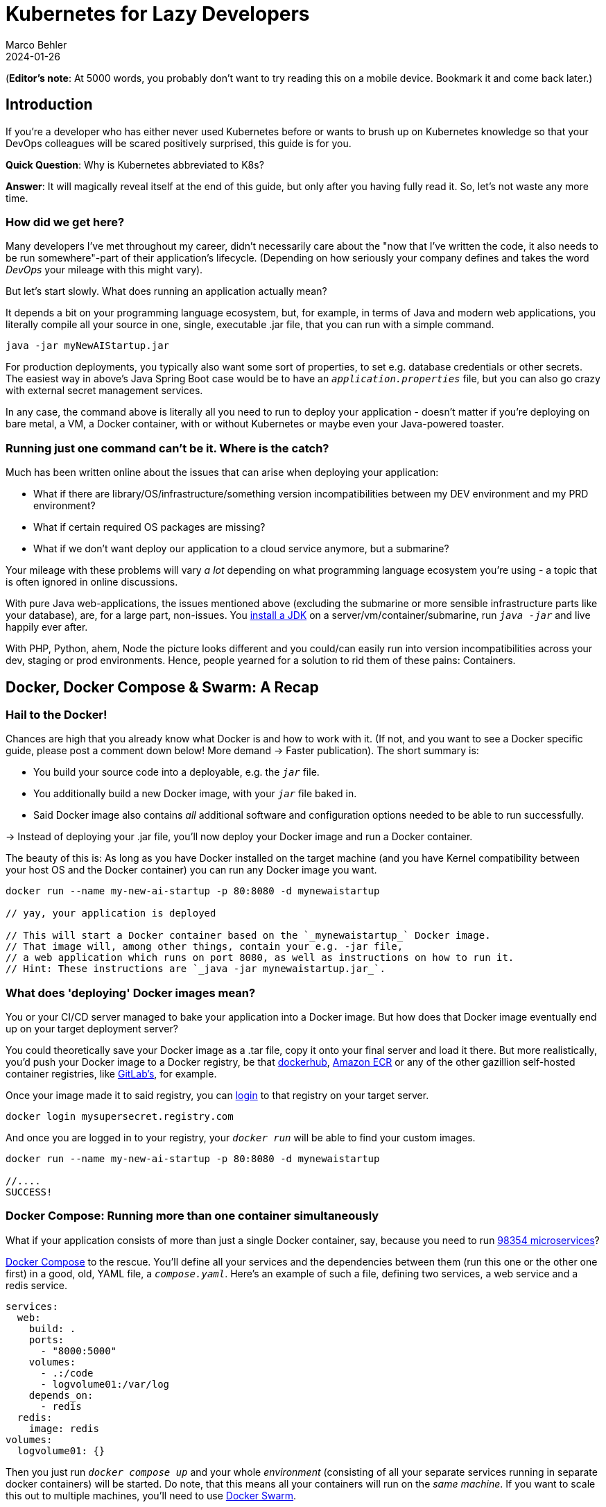 = Kubernetes for Lazy Developers
Marco Behler
2024-01-26
:page-layout: layout-guides
:page-image: "/images/guides/undraw_logistics_x4dc.png"
:page-description: You can use this guide to get up to speed with Kubernetes as a developer. From its very basics, to more intermediate topics like Helm charts and how all of this affects you as a dev.
:page-published: false
:page-tags: ["kubernetes", "kubernetes basics", "kubernetes for developers"]
:page-commento_id: /guides/kubernetes-for-lazy-developer

(*Editor’s note*: At 5000 words, you probably don't want to try reading this on a mobile device. Bookmark it and come back later.)

== Introduction

If you're a developer who has either never used Kubernetes before or wants to brush up on Kubernetes knowledge so that your DevOps colleagues will be [line-through]#scared# positively surprised, this guide is for you.

*Quick Question*: Why is Kubernetes abbreviated to K8s?

*Answer*: It will magically reveal itself at the end of this guide, but only after you having fully read it. So, let's not waste any more time.

=== How did we get here?

Many developers I've met throughout my career, didn't necessarily care about the "now that I've written the code, it also needs to be run somewhere"-part of their application's lifecycle. (Depending on how seriously your company defines and takes the word _DevOps_ your mileage with this might vary).

But let's start slowly. What does running an application actually mean?

It depends a bit on your programming language ecosystem, but, for example, in terms of Java and modern web applications, you literally compile all your source in one, single, executable .jar file, that you can run with a simple command.

[source,java]
----
java -jar myNewAIStartup.jar
----

For production deployments, you typically also want some sort of properties, to set e.g. database credentials or other secrets. The easiest way in above's Java Spring Boot case would be to have an `_application.properties_` file, but you can also go crazy with external secret management services.

In any case, the command above is literally all you need to run to deploy your application - doesn't matter if you're deploying on bare metal, a VM, a Docker container, with or without Kubernetes or maybe even your Java-powered toaster.

=== Running just one command can't be it. Where is the catch?

Much has been written online about the issues that can arise when deploying your application:

* What if there are library/OS/infrastructure/something version incompatibilities between my DEV environment and my PRD environment?
* What if certain required OS packages are missing?
* What if we don't want deploy our application to a cloud service anymore, but a submarine?

Your mileage with these problems will vary _a lot_ depending on what programming language ecosystem you're using - a topic that is often ignored in online discussions.

With pure Java web-applications, the issues mentioned above (excluding the submarine or more sensible infrastructure parts like your database), are, for a large part, non-issues. You https://www.marcobehler.com/guides/a-guide-to-java-versions-and-features[install a JDK] on a server/vm/container/submarine, run `_java -jar_` and live happily ever after.

With PHP, Python, ahem, Node the picture looks different and you could/can easily run into version incompatibilities across your dev, staging or prod environments. Hence, people yearned for a solution to rid them of these pains: Containers.

== Docker, Docker Compose & Swarm: A Recap

=== Hail to the Docker!

Chances are high that you already know what Docker is and how to work with it. (If not, and you want to see a Docker specific guide, please post a comment down below! More demand -> Faster publication). The short summary is:

* You build your source code into a deployable, e.g. the `_jar_` file.
* You additionally build a new Docker image, with your `_jar_` file baked in.
* Said Docker image also contains _all_ additional software and configuration options needed to be able to run successfully.

-> Instead of deploying your .jar file, you'll now deploy your Docker image and run a Docker container.

The beauty of this is: As long as you have Docker installed on the target machine (and you have Kernel compatibility between your host OS and the Docker container) you can run any Docker image you want.

[source,console]
----
docker run --name my-new-ai-startup -p 80:8080 -d mynewaistartup

// yay, your application is deployed

// This will start a Docker container based on the `_mynewaistartup_` Docker image.
// That image will, among other things, contain your e.g. -jar file,
// a web application which runs on port 8080, as well as instructions on how to run it.
// Hint: These instructions are `_java -jar mynewaistartup.jar_`.
----

=== What does 'deploying' Docker images mean?

You or your CI/CD server managed to bake your application into a Docker image. But how does that Docker image eventually end up on your target deployment server?

You could theoretically save your Docker image as a .tar file, copy it onto your final server and load it there. But more realistically, you'd push your Docker image to a Docker registry, be that https://hub.docker.com/_/registry[dockerhub], https://aws.amazon.com/ecr/[Amazon ECR] or any of the other gazillion self-hosted container registries, like https://docs.gitlab.com/ee/user/packages/container_registry/[GitLab's], for example.

Once your image made it to said registry, you can https://docs.docker.com/engine/reference/commandline/login/[login] to that registry on your target server.

[source,console]
----
docker login mysupersecret.registry.com
----

And once you are logged in to your registry, your `_docker run_` will be able to find your custom images.

[source,console]
----
docker run --name my-new-ai-startup -p 80:8080 -d mynewaistartup

//....
SUCCESS!
----

=== Docker Compose: Running more than one container simultaneously

What if your application consists of more than just a single Docker container, say, because you need to run https://www.marcobehler.com/guides/java-microservices-a-practical-guide[98354 microservices]?

https://docs.docker.com/compose/[Docker Compose] to the rescue. You'll define all your services and the dependencies between them (run this one or the other one first) in a good, old, YAML file, a `_compose.yaml_`. Here's an example of such a file, defining two services, a web service and a redis service.

[source,yaml]
----
services:
  web:
    build: .
    ports:
      - "8000:5000"
    volumes:
      - .:/code
      - logvolume01:/var/log
    depends_on:
      - redis
  redis:
    image: redis
volumes:
  logvolume01: {}
----

Then you just run `_docker compose up_` and your whole _environment_ (consisting of all your separate services running in separate docker containers) will be started. Do note, that this means all your containers will run on the _same machine_. If you want to scale this out to multiple machines, you'll need to use https://docs.docker.com/engine/swarm/[Docker Swarm].

While `_Docker Compose_` might be mainly known for quickly spinning up development or testing environments, it actually works really well for (single host) prod deployments as well.
If your application...

* doesn't have any specific high-availability requirements
* you don't mind some manual work (ssh login, docker compose up/down) or using a complementary tool like https://www.ansible.com/[Ansible]
* or you simply don't want to spend enormous amounts of [line-through]#money# investments on a DevOps team

...using Docker Compose for production deployments will go a long way.

== Kubernetes 101: Basics & Concepts

=== What do I need Kubernetes for, then?

Things get interesting if you want to start running hundreds, thousands (or a multiple of that) containers, if you don't care or don't want to know on what specific underlying hardware/box your containers will be running on, yet still want to be able to sensibly manage all of this. Kubernetes, to the rescue!

(Note: Quite a while ago I read a Kubernetes book, where in the intro they specified a lower-bound number where running Kubernetes starts makes sense and *I think* it started with hundreds to thousands, though I cannot find the exact book anymore. To be checked)

Let's do a quick Kubernetes Concept 101.

TBD Control Pane Graph

=== (Worker) Nodes

Your software (or _workload_ in Kubernetes terms) has to run somewhere, be it a virtual or physical machine. Kubernetes call this somewhere `_Nodes_`.

Furthermore, Kubernetes deploys and runs containers: Hello, Docker, my old friend! (Note: Kubernetes supports many container runtimes, from https://containerd.io/[containerd], https://cri-o.io/[CRI-O], https://docs.docker.com/engine/[Docker Engine] and more, though Docker is the most commonly used)

Actually, this is not 100% right. In Kubernetes' terms, you deploy (_schedule_) `_Pods_`, with a pod consisting of one or more containers.

Alright, we got `_pods_` running on `_nodes_`, but who controls those nodes and how and where do you decide what to run on these `_nodes_`?

(TIP: A tiny mapping table)
[cols="1,1"]
|===
|Non-Kubernetes -> | Kubernetes Speak

|Software/Application(s)
|Workload

|Machine
|Node

|Container(s)
|Pod

|Deployment
|Scheduling
|===

=== Control Plane

Meet the `_Control Plane_` For simplicity's sake, let's just think of it as _one_ component that controls your nodes (as opposed to the https://kubernetes.io/docs/concepts/overview/components/[approximately 9472 components] it consists of). The control pane, among many things,...

* Lets you [line-through]#run# _schedule_ your application, i.e. lets you put a pod on a node.
* Checks if all your pods are in the desired state, e.g. are they responsive or does one of them need to be restarted?
* fulfills every engineer's fantasy: "We need to finally scale 10xfold, let's quickly spin up n-more pods!"

=== Pods vs Nodes

In case the difference between `_pods_` and `_nodes_` is still a bit unclear. Kubernetes has a so-called Scheduler. Whenever the Scheduler discovers new pods (== container(s)) to be scheduled (yay!), it tries to find the _optimal_ `_node_` for the pod. Which means it could very well be the case that multiple pods run on the same node or different ones. If you want to dig deeper into this topic, you might want to read the documentation for "node selection" and how you can influence it, https://kubernetes.io/docs/concepts/scheduling-eviction/kube-scheduler/[in the official documentation].

=== Clusters & Clouds

Take multiple nodes and your control pane, and you have a `_cluster_`.

Take multiple clusters and you can separate your dev, test & production environments or maybe teams, projects or different application types - that's up to you.

Take it even further, and [line-through]#try going# go multi-cloud Kubernetes, running multiple clusters across different private and/or public cloud platforms (Congratulations! What you have achieved is not for the faint of heart)

=== Addons

There are also a fair amount of https://kubernetes.io/docs/concepts/overview/components/#web-ui-dashboard[Kubernetes add-ons].

Most importantly for developers there is a https://kubernetes.io/docs/tasks/access-application-cluster/web-ui-dashboard/[Web UI/Dashboard] which you can use to essentially manage your cluster.

If you're not self-hosting your Kubernetes setup, you'd simply use whatever UI your cloud vendors, like https://cloud.google.com/gcp/[Google Cloud], https://aws.amazon.com/eks/[AWS] or the many others provide.

=== Please, let's stop with the Kubernetes 101

Those four 101-sections above will (hopefully) give you enough of a mental model to get started with Kubernetes and we'll leave it at that with the concepts.

Truth be told, you'll be shocked if you enter "Kubernetes" on https://learning.oreilly.com . You'll get thousands of learning resource results, with many many many of the books being 500+ pages long. Fine reading for a rainy winter day! The good part: you, as a developer, don't have to care about most of that's written in these books, teaching you how to setup, maintain and manage your clusters, though being aware of the sheer complexity of all of this helps.

=== What do I need to do to see all of this in action?

* A Kubernetes installation (we'll talk about that a bit later in more detail)
* YAML, YAML, YAML!!!
* A tool to interact with your Kubernetes cluster: `_kubectl_`

=== Where do I get kubectl?

You can download `_kubectl_`, which is essentially _the_ CLI tool to do everything you ever wanted to do with your Kubernetes cluster https://kubernetes.io/docs/tasks/tools/[here]. That page lists various ways of installing kubectl for your specific operating system.

=== How do I pronounce kubectl?†

See https://www.youtube.com/watch?v=9oCVGs2oz28. It's being pronounced as "Kube Control".

=== What do I need for kubectl to work?

You'll need a config file, a so-called `_kubeconfig file_`, which lets you access your Kubernetes cluster.

By default, that file is located at `_~/.kube/config_`. It is also important to note that this config file is also being read in by your favorite IDE, like https://www.jetbrains.com/idea/[IntelliJ IDEA], to properly set up its Kubernetes features.

=== Where do I get the kubeconfig file from?

*Option 1* If you are using a managed Kubernetes installation (https://docs.aws.amazon.com/eks/latest/userguide/create-kubeconfig.html[EKS], https://cloud.google.com/kubernetes-engine/docs/how-to/cluster-access-for-kubectl[GKE], https://gist.github.com/dcasati/c71243c1a010993d9f281e0f06dc839d[AKS]), check out the corresponding documentation pages. Yes, just click the links, I did all the work linking to the correct pages. Simply put, you'll use their CLI tools to generate/download the file for you.

*Option 2* If you installed e.g. https://minikube.sigs.k8s.io/docs/start/[Minikube] locally, it will automatically create a kubeconfig file for you.

*Option 3* If you happen to know your Kubernetes master node and can ssh into it, run a:

`_cat /etc/kubernetes/admin.conf_` or cat `_~/.kube/config_`

=== Anything else I need to know about the kubeconfig file?

A kubeconfig file is good, old YAML, and there are many things it can contain (clusters, users, contexts). For the inclined, https://kubernetes.io/docs/concepts/configuration/organize-cluster-access-kubeconfig/[check out the official documentation].

For now we can ignore users and contexts and live with the simplification that the kubeconfig file contains the cluster(s) you can connect to, e.g. `_development_` or `_test_`.

Here's an example kubeconfig file, taken https://kubernetes.io/docs/tasks/access-application-cluster/configure-access-multiple-clusters/[from the official Kubernetes documentation].

(Don't worry, you don't have to understand this line-by-line, it's simply there to give you a feeling what these files look like)

[source,yaml]
----
apiVersion: v1
clusters:
- cluster:
    certificate-authority: fake-ca-file
    server: https://1.2.3.4
  name: development
- cluster:
    insecure-skip-tls-verify: true
    server: https://5.6.7.8
  name: test
contexts:
- context:
    cluster: development
    namespace: frontend
    user: developer
  name: dev-frontend
- context:
    cluster: development
    namespace: storage
    user: developer
  name: dev-storage
- context:
    cluster: test
    namespace: default
    user: experimenter
  name: exp-test
current-context: ""
kind: Config
preferences: {}
users:
- name: developer
  user:
    client-certificate: fake-cert-file
    client-key: fake-key-file
- name: experimenter
  user:
    # Documentation note (this comment is NOT part of the command output).
    # Storing passwords in Kubernetes client config is risky.
    # A better alternative would be to use a credential plugin
    # and store the credentials separately.
    # See https://kubernetes.io/docs/reference/access-authn-authz/authentication/#client-go-credential-plugins
    password: some-password
    username: exp
----

=== Kubectl 101

What can you now do with Kubectl? Remember, at the beginning we said your goal is to have a pod (n+ containers), and schedule it (run them) on a node (server).

And the way is to feed yaml files (yay) with the desired state of your cluster into kubectl, and it will happily set your cluster into the desired state.

=== Pod Manifests

You could, for example, create a file called `_marcocodes-pod.yaml_` that looks like this...

[source,yaml]
----
apiVersion: v1
kind: Pod
metadata:
  name: marcocodes-web
spec:
  containers:
    - image: gcr.io/marco/marcocodes:1.4
      name: marcocodes-web
      ports:
        - containerPort: 8080
          name: http
          protocol: TCP
----

...and feed it into your Kubernetes cluster with the following kubectl command:

[source,console]
----
 kubectl apply -f marcocodes-pod.yaml
----

What would applying this yaml file do? Well, let's go through it step by step:

[source,yaml,indent=0,role=tooth]
----
kind: Pod
----

Kubernetes knows a variety of so-called `_objects_`, `_Pod_` being one of them, and you'll meet the other ones in a bit. Simply put, this .yaml file describes what pod we want to deploy.

[source,yaml,indent=0,role=tooth]
----
metadata:
  name: marcocodes-web
----

Every object and thus every .yaml file in Kubernetes is full of `_metadata_` tags. In this case, we give our pod the `_name_` with value `_marcocodes_web_`. What is this metadata for?
Simply put, Kubernetes needs to somehow, uniquely identify resources in a cluster: Do I already have a pod with name `_marcocodes_web_` running or do I have to start a new one? That is what the metadata is for.


[source,yaml,indent=0,role=tooth]
----
spec:
  containers:
    - image: gcr.io/marco/marcocodes:1.4
      name: marcocodes-web
      ports:
        - containerPort: 8080
          name: http
          protocol: TCP
----

You need to tell Kubernetes _what_ your pod should look like. Remember, it can be n+ containers, hence you can specify a list of containers in the YAML file, even though often you only specify exactly one.

You'll specify a specific Docker image, including its version and also expose port 8080 on that container via http. That's it.

=== What REALLY happens to this yaml file?

*Long Story Short* When you then run `_kubectl apply_`, your yaml file will be submitted to the https://kubernetes.io/docs/reference/command-line-tools-reference/kube-apiserver/[Kubernetes API Server] and eventually our Kubernetes system will schedule a pod (with a marcocodes 1.4 container) to run on a healthy, viable node in our cluster.

More technically, Kubernetes has the concept of a `_reconcilliation loop_`, a fancy term for https://kubernetes.io/docs/concepts/scheduling-eviction/kube-scheduler/[the scheduler] being able to say:

"Here is my current Kubernetes cluster state, here is the users' yaml file, let me reconcile these two". User wants a new pod? I'll create it. User wants storage? I'll attach it to the container, etc.

Speaking about storage...

=== Resources & Volumes

Specifying just the container image isn't all you can do. First off, you might want to take care of your container's resource consumption:

[source,yaml,indent=0,role=tooth]
----
# ....
spec:
  containers:
    - image: gcr.io/marco/marcocodes:1.4
      resources:
        requests:
          cpu: "500m"
          memory: "128Mi"
# ....
----

This makes sure your container gets _at least_ _500m_ (aka 0,5) of CPU, and 128 MB of memory. (You can also specify upper limits that are never to be broken).

In addition, when a Pod is deleted or a container simply restarts, the data in the container’s filesystem is deleted. To circumvent that, you might want to store your data on a `_persistent volume_`.

[source,yaml,indent=0,role=tooth]
----
# ....
spec:
  volumes:
    - name: "marcocodes-data"
      hostPath:
        path: "/var/lib/marcocodes"
  containers:
    - image: gcr.io/marco/marcocodes:1.4
      name: marcocodes
      volumeMounts:
        - mountPath: "/data"
          name: "marcocodes-data"
      ports:
        - containerPort: 8080
          name: http
          protocol: TCP
# ....
----

We're going to have one volume called `_marcocodes-data_`, which will be mounted to the `_/data_` directory on the container, and live under `_/var/lib/marcocodes_` on the host machine.

=== Where's the catch?

You just learned that there are pods, and they consist of one or more Docker images, as well as resource consumption rules and volume definitions.

With all of that YAML we then managed to schedule a single, static, one-off pod. Cheeky question: Where is the advantage to just running `_docker run -d --publish 8080:8080 gcr.io/marco/marcocodes:1.4_`?

Well, for now, there actually is none.

That's why we need to dig deeper into the concepts of `_ReplicaSets_` and `_Deployments_

=== ReplicaSets

Let's be humble. We don't need auto-scaling right off the bat, but it would be nice to have redundant instances of our application and some load-balancing, to be a bit more professional with our deployments, wouldn't it?

Kubernetes' `_ReplicaSets_` to the rescue!

Let's have a look at a `_marcocodes-replica.yaml_` file, that defines such a minimal ReplicaSet.

[source,yaml]
----
apiVersion: apps/v1
kind: ReplicaSet
# metadata:
# ...
spec:
  replicas: 2
  selector: "you will learn this later"
  # ...
  template:
    metadata: "you will learn this later"
      # ...
    spec:
      containers:
        - name: marcocodes-web
          image: "gcr.io/marco/marcocodes:3.85"
----

I left a fair amount of lines (and complexity) out of this YAML file, but most interestingly for now are these two changes:

[source,yaml,indent=0,role=tooth]
----
kind: ReplicaSet
----

This .yaml now describes a `_ReplicaSet_`, not a `_Pod_` anymore.

[source,yaml,indent=0,role=tooth]
----
spec:
  replicas: 2
----

Here's the meat: We want to have 2 replicas == pods running at any given time. If we put in 10 here, Kubernetes would make sure to have 10 pods running at the same time.

When we now apply this .yaml file....

[source,console]
----
kubectl apply -f marcocodes-rs.yaml
----

Kubernetes will fetch a Pod listing from the Kubernetes API (and filter the results by metadata) and depending on the number of pods being returned, Kubernetes will spin up or down additional replicas. That's all there is to it.

=== ReplicaSets: Summary

`_ReplicaSets_` are _almost_ what you'd like to have, but they come with a problem: They are tied to a specific version of your container images (3.85 in our case above) and those are actually not really expected to change. And ReplicaSets also don't really help you with the _rolling out process_ (think, zero downtime) of your software.

Hence we need a new concept to help us manage releases of new versions, meet `_Deployments_`.

=== Deployments

Meet `_Deployments_`, which are used to manage `_ReplicaSets_` (wow!).

[source,yaml]
----
apiVersion: apps/v1
kind: Deployment
metadata: "ignore for now"
  # ...
spec:
  progressDeadlineSeconds: 600
  replicas: 2
  revisionHistoryLimit: 10
  selector: "ignore for now"
    # ...
  strategy:
    rollingUpdate:
      maxSurge: 25%
      maxUnavailable: 25%
    type: RollingUpdate
  template:
     "ignore for now"
    # ...
----

There are an additional 92387 YAML key-value pairs you'll need to learn for Deployments, and we're already quite long into this article. The gist of it is: Kubernetes allows you to have different software rollout strategies (`_rollingUpdate_` or `_recreate_`).

* _Recreate_ will kill all your pods with the old version and re-create them with a new version: your users will experience downtime
* _RollingUpdate_ will perform the update while still serving traffic through old pods, and is thus generally preferred.

=== The Static Nature of K8s

Do note, that everything you have seen so far is, essentially, static. You have YAML files, and even with the _Deployment_ objects above, if you have a new version of your container, you need to edit the .yaml file, save it, apply it - there is a fair amount of manual work involved.

If you want things to be a bit more dynamic, you'll have to additional tools such as https://helm.sh/, which we'll discuss below.

=== Rolling Updates: Too Good To Be True

While we are talking about deploying new versions of your containers....

As always, the devil is in the details. Rolling updates have been done many moons ago already, before Kubernetes existed, even if it was just batch scripts firing SSH commands.

The issue, bluntly put, is not so much about being able to shut down and spin up new instances of your application, but that for a short while (during the deployment) your app essentially needs to gracefully support two versions of the application - which is always interesting as soon as a database is involved or if there have been major refactorings in APIs between frontend/backend, for example.

So, beware of the marketing materials, selling you easy rolling updates - their real challenge has nothing to do with Kubernetes.

=== Side-Note: Self-Healing

On a similar note, that same is true for the term _self-healing_. What Kubernetes can do, is execute health-checks and then take an unresponsive pod, kill it, and schedule a new one. That is also functionality, which has in one form or another existed endlessly. Your favorite Linux distro has essentially always been able to watch and restart services https://superuser.com/questions/683325/how-to-monitor-a-service-and-restart-if-stopped-in-linux[through a variety of ways] - albeit limited to the current machine.

What Kubernetes _cannot_ do is automatically take a botched database migration, which leads to application errors, and then magically _self-heal_ the cluster, i.e. fix corrupted database columns.

It is just my personal impression that talk about _self-healing_ systems often insinuates the latter (maybe among management), whereas it is much more basic functionality.

=== Service Discovery, Load Balancing & Ingress

So far, we talked about dynamically spawning up pods, but never about how network traffic actually reaches your applications. Kubernetes is inheritly dynamic, meaning you can spawn new pods or shut them down at any point in time.

Kubernetes has a couple of concepts to help you with that, from `_Service_` objects (which allow you to expose parts of your cluster to the outer world) to `_Ingress_` objects (allowing you to do HTTP load balancing). Again, this will amount to tons and tons of YAML and a fair amount of reading, but at the end of the day Kubernetes allows you to route any traffic your application gets to your cluster and the other way around.

(Fun Ingress Fact: You'll need to install an Ingress controller (there is no standard one being built into Kubernetes), which will do the load-balancing for you. Options are plentyful: On platforms like AWS, you'd simply use ELB, if you go bare-metal Kubernetes you could use https://projectcontour.io/[Contour], etc.)

=== Last but not least: ConfigMaps & Secrets Management

Apart from the myriad things you've already seen Kubernetes do, you can also use it to store configuration key-value pairs, as well as secrets (think database or API credentials).

(By default, secrets are being stored unencrypted, hence the need to follow the _Safely use Secrets_ section https://kubernetes.io/docs/concepts/configuration/secret/[on this page], or even altogether plugging in an external Secrets store, from AWS, GCP's and Azure's solutions, to https://github.com/hashicorp/vault-csi-provider[HashiCorp's Vault].)

=== Enough! Don't these YAML files become a mess?

Well...

If you think of deploying e.g. https://wordpress.org/download/source/[Wordpress] with Kubernetes, then you'll need a `_Deployment_`, as well as a `_ConfigMap_` and probably also `_Secrets_`. And then a couple of other `_Services_` and other objects we haven't touched here yet. Meaning, you'll end up with thousands of lines of YAML. This doesn't make it intrinsically _messy_, but already at that small stage, there is a ton of _DevOps_ complexity involved.

However, you're also a developer and [line-through]#hopefully# not necessarily the one maintaining these files.

Just in case you have to, it helps tremendously to use your IDEs Kubernete's support, https://www.jetbrains.com/help/idea/kubernetes.html[IntelliJ IDEA] in my case, to get coding assistance support for Helm charts, Kustomize files et al. Oh, we haven't talked about them yet. Let's do that. Here's a video, which will get you up to speed with https://www.youtube.com/watch?v=CryOrxL0JA8[IntelliJ's Kubernetes Plugin].

== Kubernetes: Additional Topics

=== What is Helm? What are Helm Charts?

You can think of https://helm.sh/[Helm] as a packager manager for Kubernetes. Let's get a few concepts down:

As we mentioned above, 'just' installing Wordpress in a Kubernetes cluster will lead to thousands of YAML lines. And it would be great if you didn't have to write those YAML lines yourself, but could use a pre-built package for that, replacing a couple of variables along the way for your specific installation.

That is what `_Helm Charts_` are, a bunch of YAML files and `_templates_`, laid out in a specific directory structure. When you then go about `_installing_` a specific chart, Helm will download it, parse its templates and along with your values generate good old Kubernetes YAML files/manifests, that it then sends to you Kubernetes.

You can then take these charts and share them through repositories. There is no single, default chart repository. A good place to find popular chart repositories is https://artifacthub.io/.

In short, your workflow with Helm would be:

1. https://helm.sh/docs/intro/install/[Install the Helm client]
2. Install a chart of your liking - Part 1
+
[source,console]
----
helm install my-release oci://registry-1.docker.io/bitnamicharts/wordpress
----
+
This line would install the `_wordpress_` chart from the popular bitnami chart repository into your cluster, the end result: A running wordpress installation. In case you are wondering what OCI is: You can host Helm charts in container registries (Amazon ECR, Docker Hub, Artifactory etc...) that support the https://opencontainers.org/[Open Containers Initiative] standard.
3. Install a chart of your liking - Part 2
+
As you almost always will have some configuration values to override (check out the immense list of parameters in the Wordpress case https://artifacthub.io/packages/helm/bitnami/wordpress[here]), you'll want to provide _your_ specific valus://artifaes to the install command. Which you can do through a YAML file, conventionally named  `_values.yaml_` or directly with a command line flag. So, the install command would rather look like this:
+
[source,console]
----
helm install my-release oci://registry-1.docker.io/bitnamicharts/wordpress --values values.yaml

// OR
helm install my-release oci://registry-1.docker.io/bitnamicharts/wordpress --set wordpressUsername=m4rc0 // etc...
----
4. Note: You can also use helm to upgrade your installations. Either, upgrade to a newer version of your chart (think new release), or upgrade the configuration of your installation, with the help of the `_helm upgrade_` command.

If you want to get deeper into helm, I can only recommend you the wonderful https://learning.oreilly.com/library/view/learning-helm/9781492083641/[Learning Helm] book.


=== What is Kustomize?

TBD

=== What is Terraform and what is the difference to Kubernetes?

Thank god we're nearing the end of this guide and I don't have to spend another thousand words on Terraform (hint: as always, you'll find plenty of books and learning resources on Terraform alone out there), so I'll try and make this short:

Kubernetes is about container orchestration. "Let me tell you what I want in this YAML file: Take my container(s) and run them somewhere for me!"

Terraform is about provisioning infrastructure: "Let me tell you want I want in these HashiCorp Configuration Language (HCL, .tf) files! Please create five servers, a couple load balancers, two databases, a couple queues, as well as monitoring facilities in e.g. the cloud of my choice." Or: "Please set up these Kubernetes clusters (EKS) on AWS for me".

=== How do I do local development with Kubernetes?

For local development, you essentially have two choices.

You could run a local Kubernetes cluster and deploy your application(s) into it. You'd probably use https://minikube.sigs.k8s.io/docs/[Minikube] for that. And because the whole "my application changed-now let's build a container image - and then let's deploy this into my cluster" is rather cumbersome to be done manually, you'll probably also want to use a tool like https://skaffold.dev/[Skaffold] to help you with this. Have a look at https://itnext.io/continuous-development-using-skaffold-for-spring-boot-app-on-a-local-minikube-e455704b587c[this tutorial] to get started with that workflow.
While this setup works, it comes with a fair amount of complexity and/or resource consumption.

This is where the workaround, choice number two, comes in. For local development, you'd essentially ignore Kubernetes and clone whatever config you need into your very own docker-compose.yml file and simply run that.
A much simpler setup, but it comes with the downside of having to maintain two sets of configurations (docker-compose.yml + your K8s manifest files).

If you are already using Kubernetes, please let me know in the comment section down below how you approach local development.

=== Do I really need all of this?

It's a good question and it would be the perfect time to sprinkle in some real-life K8s anecdotes: Sysadmins resource constraining pods to death, so that booting up pods takes forever - so long that they are being marked unhealthy and killed, leading to an endless pod-creation-killing loop, but we'll save the long explanation for another time.

As a developer you usually don't have the choice to decide, but here's the big picture:

As mentioned earlier in the article, there is an endless amount of learning material when it comes to just 'hosting' a Kubernetes cluster and we're not just talking about 'self-hosting' on bare metal, but also using any of the managed Kubernetes variants. If you have the in-house expertise to:

* handle all this additional complexity
* you can explain all the concepts described in this article in more and better detail to all of your developers
* AND FIRST AND FOREMOST you have legitimate requirements to manage hundreds and thousands of containers dynamically (and no, magic out-of-the-blue-scaling requirements don't count)

... go for Kubernetes. But it is my belief that a huge amount of companies could save themselves a fair amount of time, money & stress with a simpler approach, instead of fantasizing about having Google scale infrastructure challenges.

=== Common Kubectl Commands

If there is any interested in  `_kubectl_` commands that developers might need, post a comment down below, and I'll add the most frequently used here, as neatly grouped/sorted list.

=== Why is Kubernetes abbreviated K8s

I thought you might have forgot by now! Here's a quote https://kubernetes.io/docs/concepts/overview/#:~:text=The%20name%20Kubernetes%20originates%20from,the%20Kubernetes%20project%20in%202014.[taken straight from Kubernetes' documentation]:

"The name Kubernetes originates from Greek, meaning helmsman or pilot. K8s as an abbreviation results from counting the eight letters between the "K" and the "s". Google open-sourced the Kubernetes project in 2014"


== Fin

By now, you should a pretty good overview of what Kubernetes is all about. Feedback, corrections and random input is always welcome! Simply leave a comment down below.

Thanks for reading.

=== Plan For The Next Revision

Vote in the comment section if you want any of the below or all of them to happen:

* Supply copy-paste commands * K8s files so that readers can follow along
* Potentially: Kubectl Commands
* Potentially: Example on Kubernetes vs Docker Compose side-by-side configs
* Potentially: GitOps

=== Acknowledgments & References

Thanks to Maarten Balliauw, Andreas Eisele, Andrei Efimov, Anton Aleksandrov, Garth Gilmour, Marit van Dijk for comments/corrections/discussion. Special thanks to the authors of https://www.oreilly.com/library/view/getting-started-with/9780138057626/[Getting Started with Kubernetes], as well as https://learning.oreilly.com/library/view/learning-helm/9781492083641/[Learning Helm].
